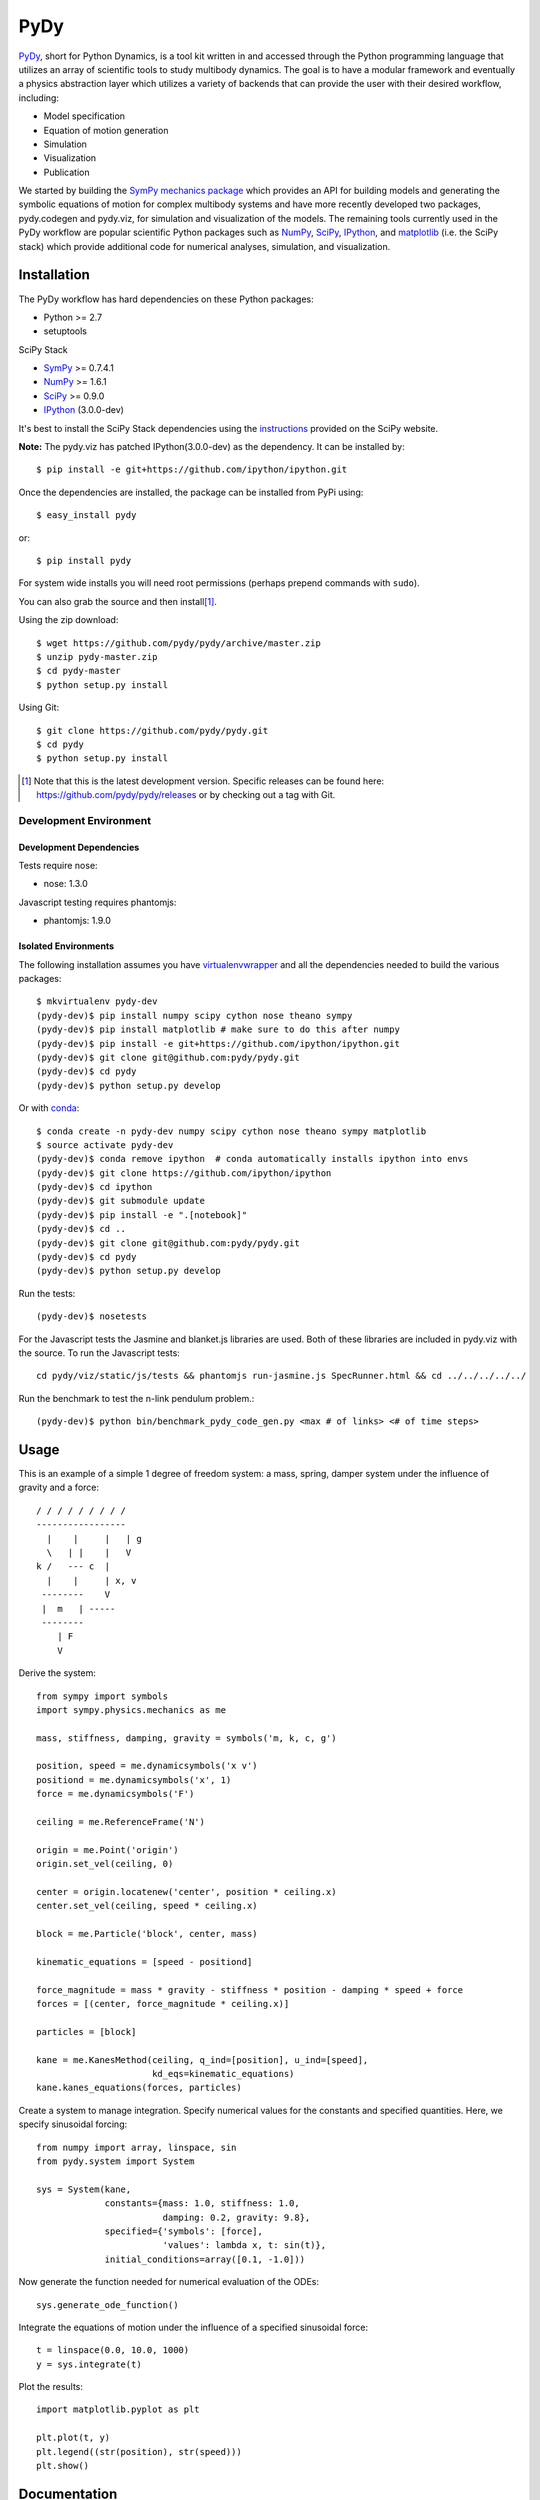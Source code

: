 ====
PyDy
====

.. image:: https://travis-ci.org/pydy/pydy.png?branch=master
   :target: https://travis-ci.org/pydy/pydy

PyDy_, short for Python Dynamics, is a tool kit written in and accessed through
the Python programming language that utilizes an array of scientific tools to
study multibody dynamics. The goal is to have a modular framework and
eventually a physics abstraction layer which utilizes a variety of backends
that can provide the user with their desired workflow, including:

- Model specification
- Equation of motion generation
- Simulation
- Visualization
- Publication

We started by building the SymPy_ `mechanics package`_ which provides an API
for building models and generating the symbolic equations of motion for complex
multibody systems and have more recently developed two packages, pydy.codegen
and pydy.viz, for simulation and visualization of the models. The remaining
tools currently used in the PyDy workflow are popular scientific Python
packages such as NumPy_, SciPy_, IPython_, and matplotlib_ (i.e. the SciPy
stack) which provide additional code for numerical analyses, simulation, and
visualization.

Installation
============

The PyDy workflow has hard dependencies on these Python packages:

- Python >= 2.7
- setuptools

SciPy Stack

- SymPy_ >= 0.7.4.1
- NumPy_ >= 1.6.1
- SciPy_ >= 0.9.0
- IPython_ (3.0.0-dev)

It's best to install the SciPy Stack dependencies using the instructions_
provided on the SciPy website.

**Note:** The pydy.viz has patched IPython(3.0.0-dev) as the dependency. It can be installed by::

    $ pip install -e git+https://github.com/ipython/ipython.git


Once the dependencies are installed, the package can be installed from PyPi
using::

   $ easy_install pydy

or::

   $ pip install pydy

For system wide installs you will need root permissions (perhaps prepend
commands with ``sudo``).

You can also grab the source and then install\ [#]_.

Using the zip download::

   $ wget https://github.com/pydy/pydy/archive/master.zip
   $ unzip pydy-master.zip
   $ cd pydy-master
   $ python setup.py install

Using Git::

   $ git clone https://github.com/pydy/pydy.git
   $ cd pydy
   $ python setup.py install

.. [#] Note that this is the latest development version. Specific releases
   can be found here: https://github.com/pydy/pydy/releases
   or by checking out a tag with Git.

Development Environment
-----------------------

Development Dependencies
~~~~~~~~~~~~~~~~~~~~~~~~

Tests require nose:

- nose: 1.3.0

Javascript testing requires phantomjs:

- phantomjs: 1.9.0

Isolated Environments
~~~~~~~~~~~~~~~~~~~~~

The following installation assumes you have virtualenvwrapper_ and all the
dependencies needed to build the various packages::

   $ mkvirtualenv pydy-dev
   (pydy-dev)$ pip install numpy scipy cython nose theano sympy
   (pydy-dev)$ pip install matplotlib # make sure to do this after numpy
   (pydy-dev)$ pip install -e git+https://github.com/ipython/ipython.git
   (pydy-dev)$ git clone git@github.com:pydy/pydy.git
   (pydy-dev)$ cd pydy
   (pydy-dev)$ python setup.py develop

.. _virtualenvwrapper: https://pypi.python.org/pypi/virtualenvwrappe://pypi.python.org/pypi/virtualenvwrapper

Or with conda_::

   $ conda create -n pydy-dev numpy scipy cython nose theano sympy matplotlib
   $ source activate pydy-dev
   (pydy-dev)$ conda remove ipython  # conda automatically installs ipython into envs
   (pydy-dev)$ git clone https://github.com/ipython/ipython
   (pydy-dev)$ cd ipython
   (pydy-dev)$ git submodule update
   (pydy-dev)$ pip install -e ".[notebook]"
   (pydy-dev)$ cd ..
   (pydy-dev)$ git clone git@github.com:pydy/pydy.git
   (pydy-dev)$ cd pydy
   (pydy-dev)$ python setup.py develop

.. _conda: https://github.com/conda/conda

Run the tests::

   (pydy-dev)$ nosetests

For the Javascript tests the Jasmine and blanket.js libraries are used.  Both
of these libraries are included in pydy.viz with the source. To run the
Javascript tests::

   cd pydy/viz/static/js/tests && phantomjs run-jasmine.js SpecRunner.html && cd ../../../../../


Run the benchmark to test the n-link pendulum problem.::

   (pydy-dev)$ python bin/benchmark_pydy_code_gen.py <max # of links> <# of time steps>

Usage
=====

This is an example of a simple 1 degree of freedom system: a mass, spring,
damper system under the influence of gravity and a force::


   / / / / / / / / /
   -----------------
     |    |     |   | g
     \   | |    |   V
   k /   --- c  |
     |    |     | x, v
    --------    V
    |  m   | -----
    --------
       | F
       V

Derive the system::

   from sympy import symbols
   import sympy.physics.mechanics as me

   mass, stiffness, damping, gravity = symbols('m, k, c, g')

   position, speed = me.dynamicsymbols('x v')
   positiond = me.dynamicsymbols('x', 1)
   force = me.dynamicsymbols('F')

   ceiling = me.ReferenceFrame('N')

   origin = me.Point('origin')
   origin.set_vel(ceiling, 0)

   center = origin.locatenew('center', position * ceiling.x)
   center.set_vel(ceiling, speed * ceiling.x)

   block = me.Particle('block', center, mass)

   kinematic_equations = [speed - positiond]

   force_magnitude = mass * gravity - stiffness * position - damping * speed + force
   forces = [(center, force_magnitude * ceiling.x)]

   particles = [block]

   kane = me.KanesMethod(ceiling, q_ind=[position], u_ind=[speed],
                         kd_eqs=kinematic_equations)
   kane.kanes_equations(forces, particles)

Create a system to manage integration. Specify numerical values for the
constants and specified quantities. Here, we specify sinusoidal forcing::

   from numpy import array, linspace, sin
   from pydy.system import System

   sys = System(kane,
                constants={mass: 1.0, stiffness: 1.0,
                           damping: 0.2, gravity: 9.8},
                specified={'symbols': [force],
                           'values': lambda x, t: sin(t)},
                initial_conditions=array([0.1, -1.0]))

Now generate the function needed for numerical evaluation of the ODEs::

   sys.generate_ode_function()

Integrate the equations of motion under the influence of a specified sinusoidal
force::

   t = linspace(0.0, 10.0, 1000)
   y = sys.integrate(t)

Plot the results::

   import matplotlib.pyplot as plt

   plt.plot(t, y)
   plt.legend((str(position), str(speed)))
   plt.show()

Documentation
=============

The documentation is hosted at http://pydy.readthedocs.org but you can also
build them from source using the following instructions:

Requires:

- Sphinx
- numpydoc

::

   pip install sphinx numpydoc

To build the HTML docs::

   $ sphinx-build -b html docs/src docs/build

View::

   $ firefox docs/build/index.html

Packages
========

Code Generation
---------------

This package provides code generation facilities for PyDy_. For now, it
generates functions that can evaluate the right hand side of the ordinary
differential equations generated with sympy.physics.mechanics_ with three
different backends: SymPy's lambdify_, Theano_, and Cython_.

.. _PyDy: http://pydy.org
.. _sympy.physics.mechanics: http://docs.sympy.org/latest/modules/physics/mechanics
.. _lambdify: http://docs.sympy.org/latest/modules/utilities/lambdify.html#sympy.utilities.lambdify.lambdify
.. _Theano: http://deeplearning.net/software/theano/
.. _Cython: http://cython.org/

To enable different code generation backends, you can install the various
optional dependencies:

- Cython: >=0.15.1
- Theano: >=0.6.0

Visualization (viz)
-------------------

Visualization of multibody systems generated with PyDy.

Related Packages
================

These are various related Python packages that have similar functionality.

- https://github.com/cdsousa/sympybotics
- https://pypi.python.org/pypi/Hamilton
- https://pypi.python.org/pypi/arboris
- https://pypi.python.org/pypi/PyODE
- https://pypi.python.org/pypi/odeViz
- https://pypi.python.org/pypi/ARS
- https://pypi.python.org/pypi/pymunk

.. _PyDy: http://pydy.org
.. _SymPy: http://sympy.org
.. _mechanics package: http://docs.sympy.org/latest/modules/physics/mechanics/index.html
.. _NumPy: http://numpy.scipy.org
.. _SciPy: http://www.scipy.org/scipylib/index.html
.. _matplotlib: http://matplotlib.org
.. _IPython: http://ipython.org
.. _pydy-code-gen: https://pypi.python.org/pypi/pydy-code-gen
.. _pydy-viz: https://pypi.python.org/pypi/pydy-viz
.. _instructions: http://www.scipy.org/install.html

Release Notes
=============

0.3.0
-----

- Added a new System class and module to more seamlessly manage integrating the
  equations of motion.
- updated UI for pydy.viz's Visualizer.
- pydy.viz generates two JSONs now(instead of one in earlier versions). The JSON generated from earlier versions
  will not work in the new version.
- Upgraded IPython version dependency to '3.0.0-dev'.
- Added new method `Scene.display_ipython` to allow visualizations to run in IPython notebooks(requires IPython dev for this to work)
- Added new material attribute for Shape
- Added IPython widgets, to change simulation parameters from the GUI itself.
- Now eoms can be re-integrated by changing simulation parameters from GUI(by hitting `rerun simulation` button)
- switched from socket based server to python's core SimpleHTTPServer
- automated javascript testing on travis


0.2.1
-----

- Unbundled unnecessary files from tar ball.

0.2.0
-----

- Merged pydy_viz, pydy_code_gen, and pydy_examples into the source tree.
- Added a method to output "static" visualizations from a Scene object.
- Dropped the matplotlib dependency and now only three.js colors are valid.
- Added joint torques to the n_pendulum model.
- Added basic examples for codegen and viz.
- Graceful fail if theano or cython are not present.
- Shapes can now use sympy symbols for geometric dimensions.

Citation
========

If you make use of the PyDy toolchain in you work or research please cite us in
your publications or on the web. This citation can be used:

   Gilbert Gede, Dale L Peterson, Angadh S Nanjangud, Jason K Moore, and Mont
   Hubbard, "Constrained Multibody Dynamics With Python: From Symbolic Equation
   Generation to Publication", ASME 2013 International Design Engineering
   Technical Conferences and Computers and Information in Engineering
   Conference, 2013, `10.1115/DETC2013-13470
   <http://dx.doi.org/10.1115/DETC2013-13470>`_.
